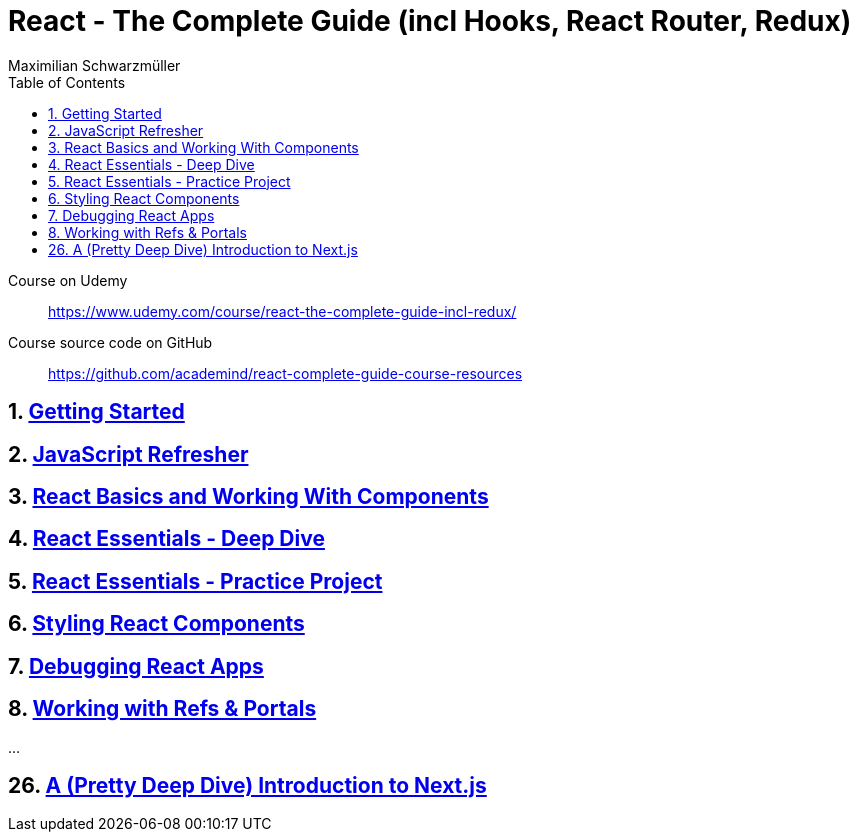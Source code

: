 = *React - The Complete Guide (incl Hooks, React Router, Redux)*
:source-highlighter: coderay
:icons: font
:toc: left
:toclevels: 4
Maximilian Schwarzmüller

====
Course on Udemy::
https://www.udemy.com/course/react-the-complete-guide-incl-redux/

Course source code on GitHub::
https://github.com/academind/react-complete-guide-course-resources
====

== 1. link:getting_started.html[Getting Started]

== 2. link:js_refresh.html[JavaScript Refresher]

== 3. link:react_basics.html[React Basics and Working With Components]

== 4. link:react_essentials.html[React Essentials - Deep Dive]

== 5. link:react_essentials_practice.html[React Essentials - Practice Project]

== 6. link:styling.html[Styling React Components]

== 7. link:debugging.html[Debugging React Apps]

== 8. link:refs.html[Working with Refs & Portals]

...

== 26. link:nextjs.html[A (Pretty Deep Dive) Introduction to Next.js]


